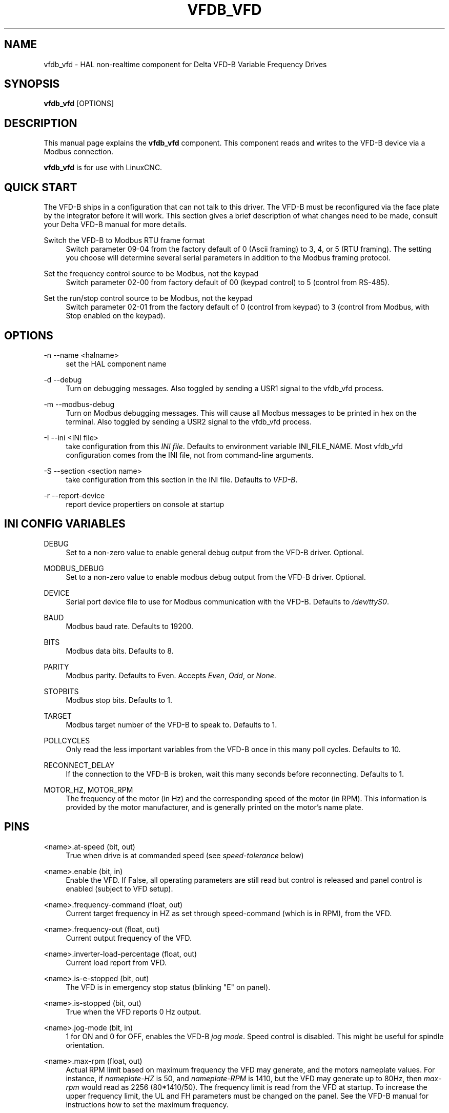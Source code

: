 '\" t
.\"     Title: vfdb_vfd
.\"    Author: [see the "AUTHOR" section]
.\" Generator: DocBook XSL Stylesheets vsnapshot <http://docbook.sf.net/>
.\"      Date: 05/27/2025
.\"    Manual: LinuxCNC Documentation
.\"    Source: LinuxCNC
.\"  Language: English
.\"
.TH "VFDB_VFD" "1" "05/27/2025" "LinuxCNC" "LinuxCNC Documentation"
.\" -----------------------------------------------------------------
.\" * Define some portability stuff
.\" -----------------------------------------------------------------
.\" ~~~~~~~~~~~~~~~~~~~~~~~~~~~~~~~~~~~~~~~~~~~~~~~~~~~~~~~~~~~~~~~~~
.\" http://bugs.debian.org/507673
.\" http://lists.gnu.org/archive/html/groff/2009-02/msg00013.html
.\" ~~~~~~~~~~~~~~~~~~~~~~~~~~~~~~~~~~~~~~~~~~~~~~~~~~~~~~~~~~~~~~~~~
.ie \n(.g .ds Aq \(aq
.el       .ds Aq '
.\" -----------------------------------------------------------------
.\" * set default formatting
.\" -----------------------------------------------------------------
.\" disable hyphenation
.nh
.\" disable justification (adjust text to left margin only)
.ad l
.\" -----------------------------------------------------------------
.\" * MAIN CONTENT STARTS HERE *
.\" -----------------------------------------------------------------
.SH "NAME"
vfdb_vfd \- HAL non\-realtime component for Delta VFD\-B Variable Frequency Drives
.SH "SYNOPSIS"
.sp
\fBvfdb_vfd\fR [OPTIONS]
.SH "DESCRIPTION"
.sp
This manual page explains the \fBvfdb_vfd\fR component\&. This component reads and writes to the VFD\-B device via a Modbus connection\&.
.sp
\fBvfdb_vfd\fR is for use with LinuxCNC\&.
.SH "QUICK START"
.sp
The VFD\-B ships in a configuration that can not talk to this driver\&. The VFD\-B must be reconfigured via the face plate by the integrator before it will work\&. This section gives a brief description of what changes need to be made, consult your Delta VFD\-B manual for more details\&.
.PP
Switch the VFD\-B to Modbus RTU frame format
.RS 4
Switch parameter 09\-04 from the factory default of 0 (Ascii framing) to 3, 4, or 5 (RTU framing)\&. The setting you choose will determine several serial parameters in addition to the Modbus framing protocol\&.
.RE
.PP
Set the frequency control source to be Modbus, not the keypad
.RS 4
Switch parameter 02\-00 from factory default of 00 (keypad control) to 5 (control from RS\-485)\&.
.RE
.PP
Set the run/stop control source to be Modbus, not the keypad
.RS 4
Switch parameter 02\-01 from the factory default of 0 (control from keypad) to 3 (control from Modbus, with Stop enabled on the keypad)\&.
.RE
.SH "OPTIONS"
.PP
\-n \-\-name <halname>
.RS 4
set the HAL component name
.RE
.PP
\-d \-\-debug
.RS 4
Turn on debugging messages\&. Also toggled by sending a USR1 signal to the vfdb_vfd process\&.
.RE
.PP
\-m \-\-modbus\-debug
.RS 4
Turn on Modbus debugging messages\&. This will cause all Modbus messages to be printed in hex on the terminal\&. Also toggled by sending a USR2 signal to the vfdb_vfd process\&.
.RE
.PP
\-I \-\-ini <INI file>
.RS 4
take configuration from this
\fIINI file\fR\&. Defaults to environment variable INI_FILE_NAME\&. Most vfdb_vfd configuration comes from the INI file, not from command\-line arguments\&.
.RE
.PP
\-S \-\-section <section name>
.RS 4
take configuration from this section in the INI file\&. Defaults to
\fIVFD\-B\fR\&.
.RE
.PP
\-r \-\-report\-device
.RS 4
report device propertiers on console at startup
.RE
.SH "INI CONFIG VARIABLES"
.PP
DEBUG
.RS 4
Set to a non\-zero value to enable general debug output from the VFD\-B driver\&. Optional\&.
.RE
.PP
MODBUS_DEBUG
.RS 4
Set to a non\-zero value to enable modbus debug output from the VFD\-B driver\&. Optional\&.
.RE
.PP
DEVICE
.RS 4
Serial port device file to use for Modbus communication with the VFD\-B\&. Defaults to
\fI/dev/ttyS0\fR\&.
.RE
.PP
BAUD
.RS 4
Modbus baud rate\&. Defaults to 19200\&.
.RE
.PP
BITS
.RS 4
Modbus data bits\&. Defaults to 8\&.
.RE
.PP
PARITY
.RS 4
Modbus parity\&. Defaults to Even\&. Accepts
\fIEven\fR,
\fIOdd\fR, or
\fINone\fR\&.
.RE
.PP
STOPBITS
.RS 4
Modbus stop bits\&. Defaults to 1\&.
.RE
.PP
TARGET
.RS 4
Modbus target number of the VFD\-B to speak to\&. Defaults to 1\&.
.RE
.PP
POLLCYCLES
.RS 4
Only read the less important variables from the VFD\-B once in this many poll cycles\&. Defaults to 10\&.
.RE
.PP
RECONNECT_DELAY
.RS 4
If the connection to the VFD\-B is broken, wait this many seconds before reconnecting\&. Defaults to 1\&.
.RE
.PP
MOTOR_HZ, MOTOR_RPM
.RS 4
The frequency of the motor (in Hz) and the corresponding speed of the motor (in RPM)\&. This information is provided by the motor manufacturer, and is generally printed on the motor\(cqs name plate\&.
.RE
.SH "PINS"
.PP
<name>\&.at\-speed (bit, out)
.RS 4
True when drive is at commanded speed (see
\fIspeed\-tolerance\fR
below)
.RE
.PP
<name>\&.enable (bit, in)
.RS 4
Enable the VFD\&. If False, all operating parameters are still read but control is released and panel control is enabled (subject to VFD setup)\&.
.RE
.PP
<name>\&.frequency\-command (float, out)
.RS 4
Current target frequency in HZ as set through speed\-command (which is in RPM), from the VFD\&.
.RE
.PP
<name>\&.frequency\-out (float, out)
.RS 4
Current output frequency of the VFD\&.
.RE
.PP
<name>\&.inverter\-load\-percentage (float, out)
.RS 4
Current load report from VFD\&.
.RE
.PP
<name>\&.is\-e\-stopped (bit, out)
.RS 4
The VFD is in emergency stop status (blinking "E" on panel)\&.
.RE
.PP
<name>\&.is\-stopped (bit, out)
.RS 4
True when the VFD reports 0 Hz output\&.
.RE
.PP
<name>\&.jog\-mode (bit, in)
.RS 4
1 for ON and 0 for OFF, enables the VFD\-B
\fIjog mode\fR\&. Speed control is disabled\&. This might be useful for spindle orientation\&.
.RE
.PP
<name>\&.max\-rpm (float, out)
.RS 4
Actual RPM limit based on maximum frequency the VFD may generate, and the motors nameplate values\&. For instance, if
\fInameplate\-HZ\fR
is 50, and
\fInameplate\-RPM\fR
is 1410, but the VFD may generate up to 80Hz, then
\fImax\-rpm\fR
would read as 2256 (80*1410/50)\&. The frequency limit is read from the VFD at startup\&. To increase the upper frequency limit, the UL and FH parameters must be changed on the panel\&. See the VFD\-B manual for instructions how to set the maximum frequency\&.
.RE
.PP
<name>\&.modbus\-ok (bit, out)
.RS 4
True when the Modbus session is successfully established and the last 10 transactions returned without error\&.
.RE
.PP
<name>\&.motor\-RPM (float, out)
.RS 4
Estimated current RPM value, from the VFD\&.
.RE
.PP
<name>\&.motor\-RPS (float, out)
.RS 4
Estimated current RPS value, from the VFD\&.
.RE
.PP
<name>\&.output\-voltage (float, out)
.RS 4
From the VFD\&.
.RE
.PP
<name>\&.output\-current (float, out)
.RS 4
From the VFD\&.
.RE
.PP
<name>\&.speed\-command (float, in)
.RS 4
Speed sent to VFD in RPM\&. It is an error to send a speed faster than the Motor Max RPM as set in the VFD\&.
.RE
.PP
<name>\&.spindle\-on (bit, in)
.RS 4
1 for ON and 0 for OFF sent to VFD, only on when running\&.
.RE
.PP
<name>\&.max\-speed (bit, in)
.RS 4
Ignore the loop\-time parameter and run Modbus at maximum speed, at the expense of higher CPU usage\&. Suggested use during spindle positioning\&.
.RE
.PP
<name>\&.status (s32, out)
.RS 4
Drive Status of the VFD (see the VFD manual)\&. A bitmap\&.
.RE
.PP
<name>\&.error\-count (s32, out)
.RS 4
Total number of transactions returning a Modbus error\&.
.RE
.PP
<name>\&.error\-code (s32, out)
.RS 4
Most recent Error Code from VFD\&.
.RE
.PP
<name>\&.frequency\-limit (float, out)
.RS 4
Upper limit read from VFD setup\&.
.RE
.SH "PARAMETERS"
.PP
<name>\&.loop\-time (float, RW)
.RS 4
How often the Modbus is polled (default interval 0\&.1 seconds)\&.
.RE
.PP
<name>\&.nameplate\-HZ (float, RW)
.RS 4
Nameplate Hz of motor (default 50)\&. Used to calculate target frequency (together with
\fInameplate\-RPM\fR
) for a target RPM value as given by speed\-command\&.
.RE
.PP
<name>\&.nameplate\-RPM (float, RW)
.RS 4
Nameplate RPM of motor (default 1410)
.RE
.PP
<name>\&.rpm\-limit (float, RW)
.RS 4
Do\-not\-exceed soft limit for motor RPM (defaults to
\fInameplate\-RPM\fR
)\&.
.RE
.PP
<name>\&.tolerance (float, RW)
.RS 4
Speed tolerance (default 0\&.01) for determining whether spindle is at speed (0\&.01 meaning: output frequency is within 1% of target frequency)\&.
.RE
.SH "USAGE"
.sp
The vfdb_vfd driver takes precedence over panel control while it is enabled (see \&.enable pin), effectively disabling the panel\&. Clearing the \&.enable pin re\-enables the panel\&. Pins and parameters can still be set, but will not be written to the VFD untile the \&.enable pin is set\&. Operating parameters are still read while bus control is disabled\&.
.sp
Exiting the vfdb_vfd driver in a controlled way will release the VFD from the bus and restore panel control\&.
.sp
See the LinuxCNC Integrators Manual for more information\&. For a detailed register description of the Delta VFD\-B, see the VFD manual\&.
.SH "AUTHOR"
.sp
Yishin Li; based on vfd11_vfd by Michael Haberler\&.
.SH "LICENSE"
.sp
GPL
